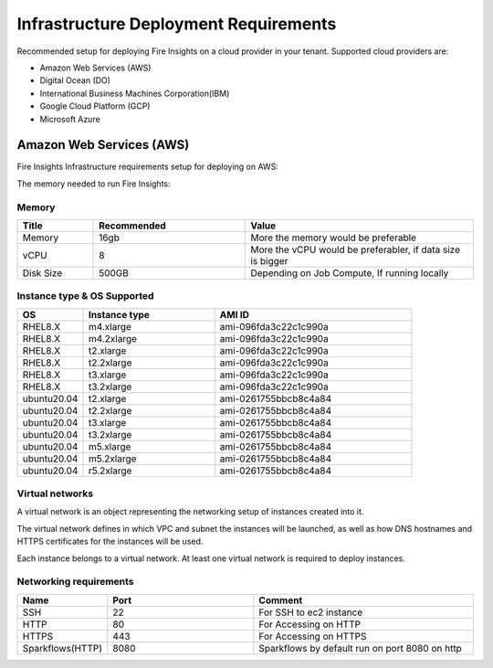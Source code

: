 Infrastructure Deployment Requirements
=====
Recommended setup for deploying Fire Insights on a cloud provider in your tenant. Supported cloud providers are:

- Amazon Web Services (AWS)
- Digital Ocean (DO)
- International Business Machines Corporation(IBM)
- Google Cloud Platform (GCP)
- Microsoft Azure

Amazon Web Services (AWS)
----

Fire Insights Infrastructure requirements setup for deploying on AWS:

The memory needed to run Fire Insights:

Memory
++++

.. list-table:: 
   :widths: 10 20 30
   :header-rows: 1

   * - Title
     - Recommended
     - Value
   * - Memory
     - 16gb
     - More the memory would be preferable
   * - vCPU
     - 8
     - More the vCPU would be preferabler, if data size is bigger
   * - Disk Size
     - 500GB
     - Depending on Job Compute, If running locally

Instance type & OS Supported
++++

.. list-table:: 
   :widths: 10 20 30
   :header-rows: 1

   * - OS
     - Instance type
     - AMI ID
   * - RHEL8.X
     - m4.xlarge
     - ami-096fda3c22c1c990a
   * - RHEL8.X
     - m4.2xlarge
     - ami-096fda3c22c1c990a
   * - RHEL8.X
     - t2.xlarge
     - ami-096fda3c22c1c990a
   * - RHEL8.X
     - t2.2xlarge
     - ami-096fda3c22c1c990a
   * - RHEL8.X
     - t3.xlarge
     - ami-096fda3c22c1c990a 
   * - RHEL8.X
     - t3.2xlarge
     - ami-096fda3c22c1c990a
   * - ubuntu20.04
     - t2.xlarge
     - ami-0261755bbcb8c4a84
   * - ubuntu20.04
     - t2.2xlarge
     - ami-0261755bbcb8c4a84
   * - ubuntu20.04
     - t3.xlarge
     - ami-0261755bbcb8c4a84
   * - ubuntu20.04
     - t3.2xlarge
     - ami-0261755bbcb8c4a84
   * - ubuntu20.04
     - m5.xlarge
     - ami-0261755bbcb8c4a84
   * - ubuntu20.04
     - m5.2xlarge
     - ami-0261755bbcb8c4a84
   * - ubuntu20.04
     - r5.2xlarge
     - ami-0261755bbcb8c4a84

Virtual networks
++++

A virtual network is an object representing the networking setup of instances created into it.

The virtual network defines in which VPC and subnet the instances will be launched, as well as how DNS hostnames and HTTPS certificates for the instances will be used.

Each instance belongs to a virtual network. At least one virtual network is required to deploy instances.

Networking requirements
++++

.. list-table:: 
   :widths: 10 20 30
   :header-rows: 1

   * - Name
     - Port
     - Comment
   * - SSH
     - 22
     - For SSH to ec2 instance
   * - HTTP
     - 80
     - For Accessing on HTTP
   * - HTTPS
     - 443
     - For Accessing on HTTPS
   * - Sparkflows(HTTP) 
     - 8080
     - Sparkflows by default run on port 8080 on http

